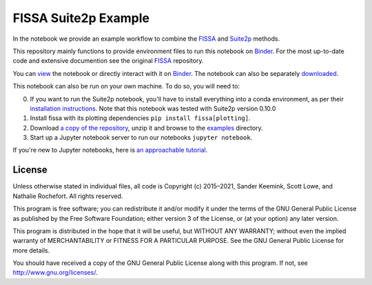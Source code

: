 FISSA Suite2p Example
=====================
In the notebook we provide an example workflow to combine the `FISSA <fissa_>`_ and `Suite2p <suite2p_>`_ methods.

This repository mainly functions to provide environment files to run this notebook on `Binder <Binder_>`_.
For the most up-to-date code and extensive documention see the original `FISSA <fissa_>`_ repository.

You can `view <suitehtml_>`_ the notebook or directly interact with it on `Binder <suitebind_>`_. The notebook can also be separately `downloaded <suitedown_>`_.


.. _Binder: https://mybinder.org/v2/gh/rochefort-lab/fissa/master?filepath=examples

.. _fissa: https://github.com/rochefort-lab/fissa

.. _suite2p: https://suite2p.readthedocs.io/
.. _suitebind: https://mybinder.org/v2/gh/rochefort-lab/fissa-suite2p-example/master?filepath=Suite2p%20example.ipynb
.. _suitehtml: https://rochefort-lab.github.io/fissa/examples/Suite2p%20example.html
.. _suiteview: https://github.com/rochefort-lab/fissa/blob/master/examples/Suite2p%20example.ipynb
.. _suitedown: https://raw.githubusercontent.com/rochefort-lab/fissa/master/examples/Suite2p%20example.ipynb

This notebook can also be run on your own machine.
To do so, you will need to:

0.  If you want to run the Suite2p notebook, you'll have to install everything
    into a conda environment, as per their `installation instructions <install_suite2p_>`_.
    Note that this notebook was tested with Suite2p version 0.10.0
    
1.  Install fissa with its plotting dependencies ``pip install fissa[plotting]``.

2.  Download `a copy of the repository <download_repo_>`_, unzip it and browse
    to the examples_ directory.

3.  Start up a Jupyter notebook server to run our notebooks ``jupyter notebook``.

If you're new to Jupyter notebooks, here is `an approachable tutorial`_.

.. _install_suite2p: https://mouseland.github.io/suite2p/_build/html/installation.html
.. _download_repo: https://github.com/rochefort-lab/fissa/archive/master.zip
.. _examples: https://github.com/rochefort-lab/fissa/tree/master/examples
.. _an approachable tutorial: https://www.datacamp.com/community/tutorials/tutorial-jupyter-notebook


License
-------

Unless otherwise stated in individual files, all code is Copyright (c)
2015–2021, Sander Keemink, Scott Lowe, and Nathalie Rochefort. All rights
reserved.

This program is free software; you can redistribute it and/or modify it
under the terms of the GNU General Public License as published by the
Free Software Foundation; either version 3 of the License, or (at your
option) any later version.

This program is distributed in the hope that it will be useful, but
WITHOUT ANY WARRANTY; without even the implied warranty of
MERCHANTABILITY or FITNESS FOR A PARTICULAR PURPOSE. See the GNU General
Public License for more details.

You should have received a copy of the GNU General Public License along
with this program. If not, see http://www.gnu.org/licenses/.
